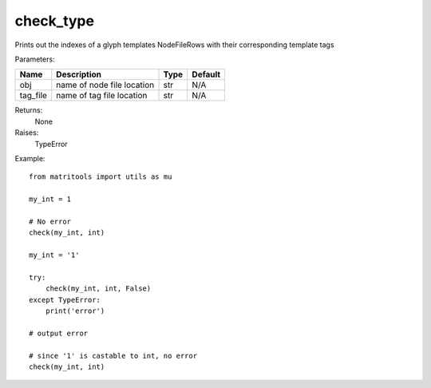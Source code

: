 check_type
----------
Prints out the indexes of a glyph templates NodeFileRows with their corresponding template tags

Parameters:

+---------------+--------------------------------------+------------------+----------------+
| Name          | Description                          | Type             | Default        |
+===============+======================================+==================+================+
| obj           | name of node file location           | str              | N/A            |
+---------------+--------------------------------------+------------------+----------------+
| tag_file      | name of tag file location            | str              | N/A            |
+---------------+--------------------------------------+------------------+----------------+

Returns:
    None

Raises:
    TypeError

Example::

    from matritools import utils as mu

    my_int = 1

    # No error
    check(my_int, int)

    my_int = '1'

    try:
        check(my_int, int, False)
    except TypeError:
        print('error')

    # output error

    # since '1' is castable to int, no error
    check(my_int, int)


